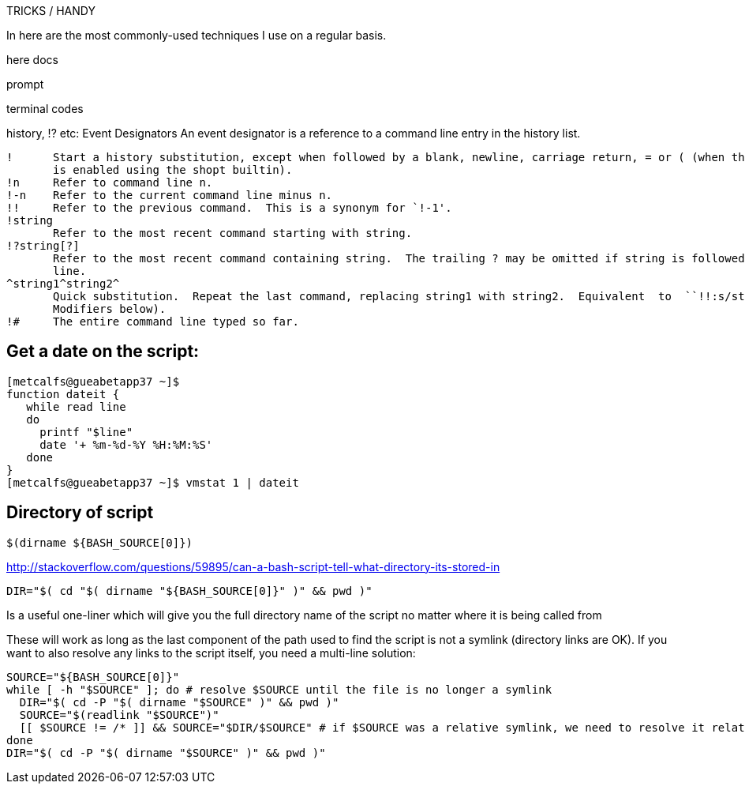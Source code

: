 TRICKS / HANDY

In here are the most commonly-used techniques I use on a regular basis.

here docs

prompt

terminal codes

history, !? etc:
   Event Designators
       An event designator is a reference to a command line entry in the history list.

       !      Start a history substitution, except when followed by a blank, newline, carriage return, = or ( (when the extglob shell option
              is enabled using the shopt builtin).
       !n     Refer to command line n.
       !-n    Refer to the current command line minus n.
       !!     Refer to the previous command.  This is a synonym for `!-1'.
       !string
              Refer to the most recent command starting with string.
       !?string[?]
              Refer to the most recent command containing string.  The trailing ? may be omitted if string is followed immediately by a new-
              line.
       ^string1^string2^
              Quick substitution.  Repeat the last command, replacing string1 with string2.  Equivalent  to  ``!!:s/string1/string2/''  (see
              Modifiers below).
       !#     The entire command line typed so far.



Get a date on the script:
-------------------------

----
[metcalfs@gueabetapp37 ~]$
function dateit {
   while read line
   do
     printf "$line"
     date '+ %m-%d-%Y %H:%M:%S'
   done
}
[metcalfs@gueabetapp37 ~]$ vmstat 1 | dateit
----


Directory of script
-------------------

----
$(dirname ${BASH_SOURCE[0]})
----

http://stackoverflow.com/questions/59895/can-a-bash-script-tell-what-directory-its-stored-in

    DIR="$( cd "$( dirname "${BASH_SOURCE[0]}" )" && pwd )"


Is a useful one-liner which will give you the full directory name of the script no matter where it is being called from

These will work as long as the last component of the path used to find the script is not a symlink (directory links are OK). If you want to also resolve any links to the script itself, you need a multi-line solution:

    SOURCE="${BASH_SOURCE[0]}"
    while [ -h "$SOURCE" ]; do # resolve $SOURCE until the file is no longer a symlink
      DIR="$( cd -P "$( dirname "$SOURCE" )" && pwd )"
      SOURCE="$(readlink "$SOURCE")"
      [[ $SOURCE != /* ]] && SOURCE="$DIR/$SOURCE" # if $SOURCE was a relative symlink, we need to resolve it relative to the path where the symlink file was located
    done
    DIR="$( cd -P "$( dirname "$SOURCE" )" && pwd )"
